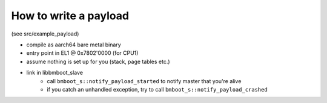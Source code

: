 How to write a payload
======================

(see src/example_payload)

- compile as aarch64 bare metal binary
- entry point in EL1 @ 0x7802'0000 (for CPU1)
- assume nothing is set up for you (stack, page tables etc.)
- link in libbmboot_slave
    - call ``bmboot_s::notify_payload_started`` to notify master that you're alive
    - if you catch an unhandled exception, try to call ``bmboot_s::notify_payload_crashed``
